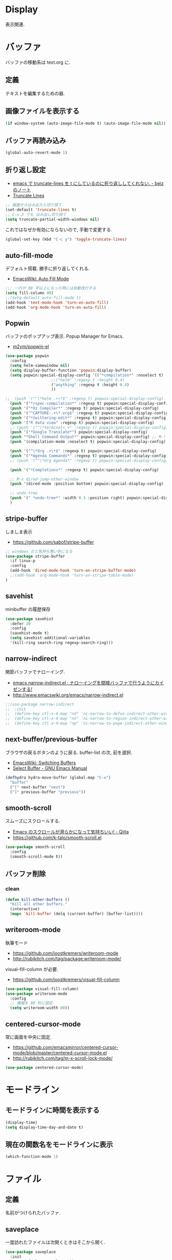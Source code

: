 * Display
  表示関連.

* バッファ
  バッファの移動系は text.org に.

** 定義
   テキストを編集するための器.

** 画像ファイルを表示する
#+begin_src emacs-lisp
(if window-system (auto-image-file-mode t) (auto-image-file-mode nil))
#+end_src

** バッファ再読み込み
#+begin_src emacs-lisp
(global-auto-revert-mode 1)
#+end_src

** 折り返し設定
  - [[http://d.hatena.ne.jp/beiz23/20090713/1247476145][emacs で truncate-lines を t にしているのに折り返ししてくれない. - beiz のノート]]
  - [[http://www.emacswiki.org/emacs/TruncateLines][Truncate Lines]]

#+begin_src emacs-lisp
;; 画面からはみ出たら切り捨て.
(set-default 'truncate-lines t)
;; C-x 3 でも はみ出し切り捨て
(setq truncate-partial-width-windows nil)
#+end_src

これではなぜか有効にならないので, 手動で変更する.

#+begin_src emacs-lisp
(global-set-key (kbd "C-c y") 'toggle-truncate-lines)
#+end_src

** auto-fill-mode
   デフォルト搭載. 勝手に折り返してくれる.
   - [[http://www.emacswiki.org/emacs/AutoFillMode][EmacsWiki: Auto Fill Mode]]

#+begin_src emacs-lisp
;;; 一行が 80 字以上になった時には自動改行する
(setq fill-column 80)
;;(setq-default auto-fill-mode t)
(add-hook 'text-mode-hook 'turn-on-auto-fill)
(add-hook 'org-mode-hook 'turn-on-auto-fill)
#+end_src

** Popwin
   バッファのポップアップ表示. Popup Manager for Emacs.
   - [[https://github.com/m2ym/popwin-el][m2ym/popwin-el]]

 #+begin_src emacs-lisp
(use-package popwin
  :config
  (setq helm-samewindow nil)
  (setq display-buffer-function 'popwin:display-buffer)
  (setq popwin:special-display-config '(("*compilation*" :noselect t)
					;;("helm" :regexp t :height 0.4)
					("anything" :regexp t :height 0.4)
					))
  
;;  (push '("^\*helm .+\*$" :regexp t) popwin:special-display-config)
  (push '("*rspec-compilation*" :regexp t) popwin:special-display-config)
  (push '("*Oz Compiler*" :regexp t) popwin:special-display-config)
  (push '("^CAPTURE-.+\*.org$" :regexp t) popwin:special-display-config)
  (push '("*twittering-edit*" :regexp t) popwin:special-display-config)
  (push '("R data view" :regexp t) popwin:special-display-config)
  ;; (push '("^\*terminal<.+" :regexp t) popwin:special-display-config)
  (push '("*Google Translate*") popwin:special-display-config)
  (push "*Shell Command Output*" popwin:special-display-config) ;; M-!
  (push '(compilation-mode :noselect t) popwin:special-display-config) ;; M-x compile
  
  (push '("^\*Org .+\*$" :regexp t) popwin:special-display-config)
  (push '("*Agenda Commands*" :regexp t) popwin:special-display-config)
  ;; (push '("^\*Org Agenda*" :regexp t) popwin:special-display-config)

  (push '("*Completions*" :regexp t) popwin:special-display-config)
  
  ;; M-x dired-jump-other-window
  (push '(dired-mode :position bottom) popwin:special-display-config)
  
  ;; undo-tree
  (push '(" *undo-tree*" :width 0.3 :position right) popwin:special-display-config)
  )
 #+end_src

** stripe-buffer
   しましま表示
   - https://github.com/sabof/stripe-buffer

#+begin_src emacs-lisp
;; windows だと気持ち悪い色になる
(use-package stripe-buffer
  :if linux-p
  :config
  (add-hook 'dired-mode-hook 'turn-on-stripe-buffer-mode)
  ;;(add-hook 'org-mode-hook 'turn-on-stripe-table-mode)
)
#+end_src

** savehist
   minibuffer の履歴保存

#+begin_src emacs-lisp
(use-package savehist
  :defer 20
  :config
  (savehist-mode t)
  (setq savehist-additional-variables 
  '(kill-ring search-ring regexp-search-ring)))
#+end_src

** narrow-indirect
   関節バッファでナローイング.
   - [[http://rubikitch.com/2015/01/07/narrow-indirect/][emacs narrow-indirect.el : ナローイングを間接バッファで行うようにカイゼンする!]]
   - http://www.emacswiki.org/emacs/narrow-indirect.el

#+begin_src emacs-lisp
;;(use-package narrow-indirect
;;  :init
;;  (define-key ctl-x-4-map "nd" 'ni-narrow-to-defun-indirect-other-window)
;;  (define-key ctl-x-4-map "nn" 'ni-narrow-to-region-indirect-other-window)
;;  (define-key ctl-x-4-map "np" 'ni-narrow-to-page-indirect-other-window))
#+end_src

** next-buffer/previous-buffer
   ブラウザの戻るボタンのように戻る. buffer-list の次, 前を選択.
   - [[http://www.emacswiki.org/emacs/SwitchingBuffers][EmacsWiki: Switching Buffers]]
   - [[https://www.gnu.org/software/emacs/manual/html_node/emacs/Select-Buffer.html][Select Buffer - GNU Emacs Manual]]

#+begin_src emacs-lisp
(defhydra hydra-move-buffer (global-map "C-x")
  "buffer"
  ("[" next-buffer "next")
  ("]" previous-buffer "previous"))
#+end_src

** smooth-scroll
   スムーズにスクロールする.
   - [[http://qiita.com/ShingoFukuyama/items/429199542c38625c5554][Emacs のスクロールが滑らかになって気持ちいい! - Qiita]]
   - https://github.com/k-talo/smooth-scroll.el

#+begin_src emacs-lisp
(use-package smooth-scroll
  :config
  (smooth-scroll-mode t))
#+end_src

** バッファ削除
*** clean

    #+begin_src emacs-lisp
(defun kill-other-buffers ()
  "Kill all other buffers."
  (interactive)
  (mapc 'kill-buffer (delq (current-buffer) (buffer-list))))
#+end_src

** writeroom-mode
   執筆モード
   - https://github.com/joostkremers/writeroom-mode
   - http://rubikitch.com/tag/package:writeroom-mode/

   visual-fill-column が必要.
   - https://github.com/joostkremers/visual-fill-column

#+begin_src emacs-lisp
(use-package visual-fill-column)
(use-package writeroom-mode
  :config
  ;; 横幅を 80 桁に設定
  (setq writeroom-width 80))
#+end_src

** centered-cursor-mode
   常に画面を中央に固定.
   - https://github.com/emacsmirror/centered-cursor-mode/blob/master/centered-cursor-mode.el
   - http://rubikitch.com/tag/m-x-scroll-lock-mode/

#+begin_src emacs-lisp
(use-package centered-cursor-mode)
#+end_src

* モードライン
** モードラインに時間を表示する
#+begin_src emacs-lisp
(display-time)
(setq display-time-day-and-date t)
#+end_src

** 現在の関数名をモードラインに表示
#+begin_src emacs-lisp
(which-function-mode 1)
#+end_src

* ファイル
** 定義
   名前がつけられたバッファ.

** saveplace
   一度訪れたファイルは次開くときはそこから開く.

#+begin_src emacs-lisp
(use-package saveplace
  :init
  (setq-default save-place t))
#+end_src

** recentf
    最近使ったファイルをメニューに表示たくさん履歴を残したい.

  #+begin_src emacs-lisp
(use-package recentf
  :bind ("C-c F" . recentf-open-files)
  :init
  (recentf-mode)
  :config
  (setq recentf-max-saved-items 2000)
  (setq recentf-auto-cleanup 10)
  (setq recentf-exclude '("/TAGS$" "/var/tmp/" ".recentf")))
 #+end_src

*** リモートファイルは無視

#+begin_src emacs-lisp
(setq recentf-keep '(file-remote-p file-readable-p))
#+end_src

** recentf-ext
   recentf の拡張.
   - [[http://d.hatena.ne.jp/rubikitch/20091224/recentf][人は俺を「recentf マスター」と呼ぶ]]
   - [[http://qiita.com/catatsuy/items/f9fad90fa1352a4d3161][Emacs を快適に使うファイル周りの設定紹介 - Qiita]]
   - [[http://qiita.com/icb54615/items/ed8ff0ac0443e0a9c7da][Emacs - 最近使ったファイル一覧を表示 - Qiita]]
   
#+begin_src emacs-lisp
(use-package recentf-ext)
#+end_src

** open-junk-file
   使い捨てファイルを開く.

#+begin_src emacs-lisp
(use-package open-junk-file
  :commands open-junk-file
  :init
  (define-key goto-map [?j] 'open-junk-file)
  :config
  ;;  (setq open-junk-file-format "~/tmp/%Y-%m-%d-%H%M%S.")
  (setq open-junk-file-format "~/Dropbox/howm/%Y-%m-%d-%H%M%S.org")
  (setq open-junk-file-find-file-function 'find-file))
#+end_src

** uniquify
   同名ファイルの区別

#+begin_src emacs-lisp
 (use-package uniquify
 :config
 (setq uniquify-buffer-name-style 'post-forward-angle-brackets))
#+end_src

** file 名の補間で大文字小文字を区別しない
#+begin_src emacs-lisp
(setq completion-ignore-case t)
#+end_src

* ウィンドウ
** 定義
   バッファの表示領域.
   
** 左右のバッファを F2 で交換する
  - http://d.hatena.ne.jp/supermassiveblackhole/20100625/1277436024
  
#+begin_src emacs-lisp
(defun swap-screen ()
  "Swap two screen,leaving cursor at current window."
  (interactive)
  (let ((thiswin (selected-window))
	(nextbuf (window-buffer (next-window))))
    (set-window-buffer (next-window) (window-buffer))
    (set-window-buffer thiswin nextbuf)))

(defun swap-screen-with-cursor ()
  "Swap two screen,with cursor in same buffer."
  (interactive)
  (let ((thiswin (selected-window))
	(thisbuf (window-buffer)))
    (other-window 1)
    (set-window-buffer thiswin (window-buffer))
    (set-window-buffer (selected-window) thisbuf)))

(global-set-key [f2] 'swap-screen)
(global-set-key [S-f2] 'swap-screen-with-cursor)
#+end_src

** 縦横のバッファを F3 で交換する
   - http://masutaka.net/chalow/2011-05-19-1.html

#+BEGIN_SRC emacs-lisp
  (defun window-toggle-division ()
    "ウィンドウ 2 分割時に, 縦分割<->横分割"
    (interactive)
    (unless (= (count-windows 1) 2)
      (error "ウィンドウが 2 分割されていません. "))
    (let ((before-height)
          (other-buf (window-buffer (next-window))))
      (setq before-height (window-height))
      (delete-other-windows)
      (if (= (window-height) before-height)
          (split-window-vertically)
        (split-window-horizontally))
      (other-window 1)
      (switch-to-buffer other-buf)
      (other-window -1)))
  (global-set-key [f3] 'window-toggle-division)
#+END_SRC

** windown の動的リサイズ
   - http://d.hatena.ne.jp/mooz/20100119/p1

#+BEGIN_SRC emacs-lisp
;;  (defun window-resizer ()
;;    "Control window size and position."
;;    (interactive)
;;    (let ((window-obj (selected-window))
;;          (current-width (window-width))
;;          (current-height (window-height))
;;          (dx (if (= (nth 0 (window-edges)) 0) 1
;;                -1))
;;          (dy (if (= (nth 1 (window-edges)) 0) 1
;;                -1))
;;          c)
;;      (catch 'end-flag
;;        (while t
;;          (message "size[%dx%d]"
;;                   (window-width) (window-height))
;;          (setq c (read-char))
;;          (cond ((= c ?l)
;;                 (enlarge-window-horizontally dx))
;;                ((= c ?h)
;;                 (shrink-window-horizontally dx))
;;                ((= c ?j)
;;                 (enlarge-window dy))
;;                ((= c ?k)
;;                 (shrink-window dy))
;;                (t
;;                 (message "Quit")
;;                 (throw 'end-flag t)))))))
;;   
;;  (define-key global-map "\C-q" (make-sparse-keymap))
;;   
;;  (global-set-key "\C-q\C-r" 'window-resizer)
;;   
;;  (global-set-key "\C-ql" 'windmove-right)
;;  (global-set-key "\C-qh" 'windmove-left)
;;  (global-set-key "\C-qj" 'windmove-down)
;;  (global-set-key "\C-qk" 'windmove-up)
#+END_SRC

 hydra-window に合流.

#+begin_src emacs-lisp
;; (use-package hydra-examples)
;; (defhydra hydra-win-resize (global-map "C-z") ri
;;  "win-resize"
;;  ("l"  hydra-move-splitter-right "→")
;;  ("h"  hydra-move-splitter-left  "←")
;;  ("k"  hydra-move-splitter-up    "↑")
;;  ("j" hydra-move-splitter-down  "↓")
;;  ("="  balance-windows           "Balance"))
#+end_srcN
x1
** window 間の移動

   #+begin_src emacs-lisp
(use-package hydra-examples)
(global-set-key
 (kbd "C-M-o")
 (defhydra hydra-window ()
   "window"
   ("b" windmove-left)
   ("n" windmove-down)
   ("p" windmove-up)
   ("f" windmove-right)
   ("<right>"  hydra-move-splitter-right "→")
   ("<left>"  hydra-move-splitter-left  "←")
   ("<up>"  hydra-move-splitter-up    "↑")
   ("<down>" hydra-move-splitter-down  "↓")
   ("="  balance-windows           "Balance")
   ("a" (lambda ()
          (interactive)
          (ace-window 1)
          (add-hook 'ace-window-end-once-hook
                    'hydra-window/body))
        "ace")
   ("v" (lambda ()
          (interactive)
          (split-window-right)
          (windmove-right))
        "vert")
   ("x" (lambda ()
          (interactive)
          (split-window-below)
          (windmove-down))
        "horz")
   ("s" (lambda ()
          (interactive)
          (ace-window 4)
          (add-hook 'ace-window-end-once-hook
                    'hydra-window/body))
        "swap")
   ("d" (lambda ()
          (interactive)
          (ace-window 16)
          (add-hook 'ace-window-end-once-hook
                    'hydra-window/body))
        "del")
   ("o" delete-other-windows "1" :color blue)
   ("i" ace-maximize-window "a1" :color blue)
   ("q" nil "cancel")))
#+end_src

* フレーム
** 定義
   ウィンドウシステムにおけるウィンドウを Emacs では, フレームと呼ぶ.
   1 つのフレームは, 複数のウィンドウからなる.

** ツールバーを消す
#+begin_src emacs-lisp
(tool-bar-mode -1)
#+end_src

** emacs -nw で起動した時にメニューバーを消す
#+begin_src emacs-lisp
(menu-bar-mode -1)
#+end_src

** スクロールバーを消す
** linum: 行番号の表示
   特定の major-mode のときは抑止
   - https://github.com/Khady/emacs.d/blob/master/setup-linum.el

#+begin_src emacs-lisp
(use-package setup-linum
  :init
  ;; daemon 起動中に linum-mode を有効にすると落ちる.
  ;; (add-hook 'after-init-hook 'global-linum-mode t)
  ;; (add-hook 'after-init-hook 'global-linum-mode 0)
  :config
  ;; linum を利用しないメジャーモードを列挙
  (setq linum-disabled-modes-list
 	'(eshell-mode
	  wl-summary-mode
	  compilation-mode
	  dired-mode
	  doc-view-mode
	  image-mode
	  pdf-view-mode
	  eww-mode)))
#+end_src

#+begin_src emacs-lisp
(set-scroll-bar-mode nil)

(when emacs25.0-p
  ;; 家の archlinux 環境たけ有効にしておく
  (horizontal-scroll-bar-mode -1))
#+end_src

*** linum を toggle する
    - [[http://qiita.com/yyamamot/items/df430d4e725ea38ffc9f][Emacs で行番号表示をトグルする - Qiita]]

#+begin_src emacs-lisp
(defun toggle-linum-lines ()
  "toggle display line number"
  (interactive)
  (setq linum-format "%4d ")
  (linum-mode
   (if linum-mode -1 1)))
(define-key global-map (kbd "C-x C-l") 'toggle-linum-lines)
#+end_src

*** linum を軽くするおまじない
    - [[http://d.hatena.ne.jp/daimatz/20120215/1329248780][linum-mode を軽くする - daimatz メモ]]

#+begin_src emacs-lisp
(setq linum-delay t)

(defadvice linum-schedule (around my-linum-schedule () activate)
  (run-with-idle-timer 0.2 nil #'linum-update-current))
#+end_src

** 最大化表示
   Emacs は世界を統べるものなので, 最大化してもまったく問題ない.
#+begin_src emacs-lisp
;; スクリーンの最大化
(set-frame-parameter nil 'fullscreen 'maximized)

;; フルスクリーン
;; (set-frame-parameter nil 'fullscreen 'fullboth)

(defun ome-toggle-fullscreen ()
  "Toggle full screen"
  (interactive)
  (set-frame-parameter
   nil 'fullscreen
   (when (not (frame-parameter nil 'fullscreen)) 'fullboth)))

;; (global-set-key (kbd "<f11>") 'ome-toggle-fullscreen)
#+end_src

** ポップアップを消す

#+begin_src emacs-lisp
(setq use-dialog-boxn nil)
(defalias 'message-box 'message)
#+end_src

